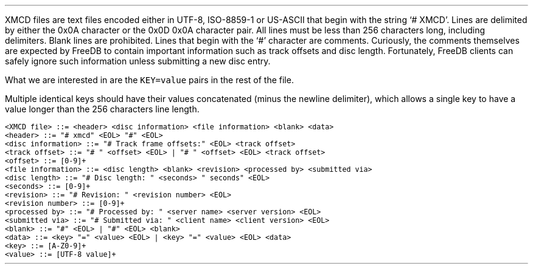 .\"This work is licensed under the
.\"Creative Commons Attribution-Share Alike 3.0 United States License.
.\"To view a copy of this license, visit
.\"http://creativecommons.org/licenses/by-sa/3.0/us/ or send a letter to
.\"Creative Commons,
.\"171 Second Street, Suite 300,
.\"San Francisco, California, 94105, USA.
.SECTION "XMCD"
.PP
XMCD files are text files encoded either in UTF-8, ISO-8859-1 or
US-ASCII that begin with the string `# XMCD'.
Lines are delimited by either the 0x0A character
or the 0x0D 0x0A character pair.
All lines must be less than 256 characters long,
including delimiters.
Blank lines are prohibited.
Lines that begin with the `#' character are comments.
Curiously, the comments themselves are expected by FreeDB to contain
important information such as track offsets and disc length.
Fortunately, FreeDB clients can safely ignore such information
unless submitting a new disc entry.
.PP
What we are interested in are the \fCKEY=value\fR pairs in the
rest of the file.
.TS
tab(:);
| c | c |
| r | l |.
_
key:value
=
\fCDISCID\fR:a comma-separated list of 32-bit disc IDs
_
\fCDTITLE\fR:an artist name and album name, separated by ` / '
_
\fCDYEAR\fR:a 4 digit disc release year
_
\fCDGENRE\fR:the disc's FreeDB category string
_
\fCTITLE\fHx\fR:the track title, or
\^:the track artist name and track title, separated by ` / '
\^:\fHx\fR is an integer starting from 0
_
\fCEXTD\fR:extended data about the disc
_
\fCEXTT\fHx\fR:extended data about the track
\^:\fHx\fR is an integer starting from 0
_
\fCPLAYORDER\fR:a comma-separated list of track numbers
_
.TE
.PP
Multiple identical keys should have their values
concatenated (minus the newline delimiter), which allows
a single key to have a value longer than the
256 characters line length.
.PP
.SUBSECTION "BNF"
.br
.ft C
.ps 8
<XMCD file> ::= <header> <disc information> <file information> <blank> <data>
.br
<header> ::= "# xmcd" <EOL> "#" <EOL>
.br
<disc information> ::= "# Track frame offsets:" <EOL> <track offset>
.br
<track offset> ::= "# " <offset> <EOL> | "# " <offset> <EOL> <track offset>
.br
<offset> ::= [0-9]+
.br
<file information> ::= <disc length> <blank> <revision> <processed by> <submitted via>
.br
<disc length> ::= "# Disc length: " <seconds> " seconds" <EOL>
.br
<seconds> ::= [0-9]+
.br
<revision> ::= "# Revision: " <revision number> <EOL>
.br
<revision number> ::= [0-9]+
.br
<processed by> ::= "# Processed by: " <server name> <server version> <EOL>
.br
<submitted via> ::= "# Submitted via: " <client name> <client version> <EOL>
.br
<blank> ::= "#" <EOL> | "#" <EOL> <blank>
.br
<data> ::= <key> "=" <value> <EOL> | <key> "=" <value> <EOL> <data>
.br
<key> ::= [A-Z0-9]+
.br
<value> ::= [UTF-8 value]+
.ps
.ft

